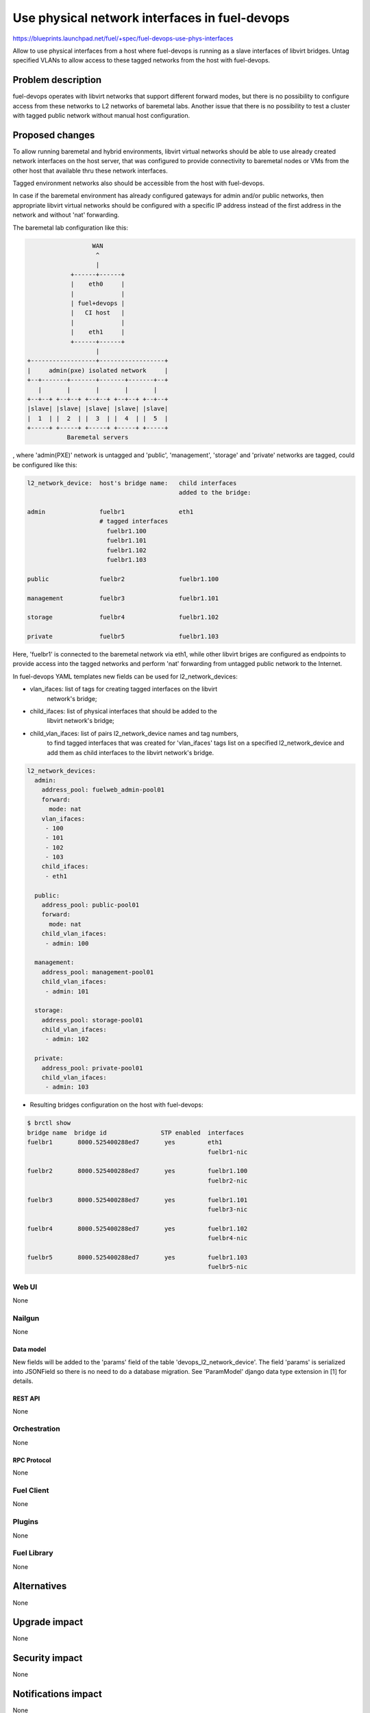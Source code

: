 ..
 This work is licensed under a Creative Commons Attribution 3.0 Unported
 License.

 http://creativecommons.org/licenses/by/3.0/legalcode

==============================================
Use physical network interfaces in fuel-devops
==============================================

https://blueprints.launchpad.net/fuel/+spec/fuel-devops-use-phys-interfaces

Allow to use physical interfaces from a host where fuel-devops is running
as a slave interfaces of libvirt bridges. Untag specified VLANs to allow
access to these tagged networks from the host with fuel-devops.

--------------------
Problem description
--------------------

fuel-devops operates with libvirt networks that support different forward
modes, but there is no possibility to configure access from these networks
to L2 networks of baremetal labs.
Another issue that there is no possibility to test a cluster with tagged
public network without manual host configuration.

----------------
Proposed changes
----------------

To allow running baremetal and hybrid environments, libvirt virtual networks
should be able to use already created network interfaces on the host server,
that was configured to provide connectivity to baremetal nodes or VMs from
the other host that available thru these network interfaces.

Tagged environment networks also should be accessible from the host with
fuel-devops.

In case if the baremetal environment has already configured gateways for admin
and/or public networks, then appropriate libvirt virtual networks should be
configured with a specific IP address instead of the first address
in the network and without 'nat' forwarding.


The baremetal lab configuration like this:

.. code-block:: text

                    WAN
                     ^
                     |
              +------+------+
              |    eth0     |
              |             |
              | fuel+devops |
              |   CI host   |
              |             |
              |    eth1     |
              +------+------+
                     |
  +------------------+------------------+
  |     admin(pxe) isolated network     |
  +--+-------+-------+-------+-------+--+
     |       |       |       |       |
  +--+--+ +--+--+ +--+--+ +--+--+ +--+--+
  |slave| |slave| |slave| |slave| |slave|
  |  1  | |  2  | |  3  | |  4  | |  5  |
  +-----+ +-----+ +-----+ +-----+ +-----+
             Baremetal servers


, where 'admin(PXE)' network is untagged and
'public', 'management', 'storage' and 'private' networks are tagged,
could be configured like this:

.. code-block:: text

  l2_network_device:  host's bridge name:   child interfaces
                                            added to the bridge:

  admin               fuelbr1               eth1
                      # tagged interfaces
                        fuelbr1.100
                        fuelbr1.101
                        fuelbr1.102
                        fuelbr1.103

  public              fuelbr2               fuelbr1.100

  management          fuelbr3               fuelbr1.101

  storage             fuelbr4               fuelbr1.102

  private             fuelbr5               fuelbr1.103


Here, 'fuelbr1' is connected to the baremetal network via eth1, while other
libvirt briges are configured as endpoints to provide access into the tagged
networks and perform 'nat' forwarding from untagged public network to the
Internet.

In fuel-devops YAML templates new fields can be used for l2_network_devices:

- vlan_ifaces: list of tags for creating tagged interfaces on the libvirt
               network's bridge;
- child_ifaces: list of physical interfaces that should be added to the
                libvirt network's bridge;
- child_vlan_ifaces: list of pairs l2_network_device names and tag numbers,
                     to find tagged interfaces that was created for
                     'vlan_ifaces' tags list on a specified l2_network_device
                     and add them as child interfaces to the libvirt
                     network's bridge.

.. code-block:: yaml

       l2_network_devices:
         admin:
           address_pool: fuelweb_admin-pool01
           forward:
             mode: nat
           vlan_ifaces:
            - 100
            - 101
            - 102
            - 103
           child_ifaces:
            - eth1

         public:
           address_pool: public-pool01
           forward:
             mode: nat
           child_vlan_ifaces:
            - admin: 100

         management:
           address_pool: management-pool01
           child_vlan_ifaces:
            - admin: 101

         storage:
           address_pool: storage-pool01
           child_vlan_ifaces:
            - admin: 102

         private:
           address_pool: private-pool01
           child_vlan_ifaces:
            - admin: 103


* Resulting bridges configuration on the host with fuel-devops:

.. code-block:: text

  $ brctl show
  bridge name  bridge id               STP enabled  interfaces
  fuelbr1       8000.525400288ed7       yes         eth1
                                                    fuelbr1-nic

  fuelbr2       8000.525400288ed7       yes         fuelbr1.100
                                                    fuelbr2-nic

  fuelbr3       8000.525400288ed7       yes         fuelbr1.101
                                                    fuelbr3-nic

  fuelbr4       8000.525400288ed7       yes         fuelbr1.102
                                                    fuelbr4-nic

  fuelbr5       8000.525400288ed7       yes         fuelbr1.103
                                                    fuelbr5-nic

Web UI
======

None

Nailgun
=======

None

Data model
----------

New fields will be added to the 'params' field of the table
'devops_l2_network_device'. The field 'params' is serialized into JSONField
so there is no need to do a database migration.
See 'ParamModel' django data type extension in [1] for details.

REST API
--------

None

Orchestration
=============

None

RPC Protocol
------------

None

Fuel Client
===========

None

Plugins
=======

None

Fuel Library
============

None

------------
Alternatives
------------

None

--------------
Upgrade impact
--------------

None

---------------
Security impact
---------------

None

--------------------
Notifications impact
--------------------

None

---------------
End user impact
---------------

None

------------------
Performance impact
------------------

None

-----------------
Deployment impact
-----------------

None

----------------
Developer impact
----------------

None

---------------------
Infrastructure impact
---------------------

- Necessary physical interface names should be provided for system tests on CI
  to access networks that are connected to baremetal labs (optional)
- Necessary VLAN tags should be provided for system tests on CI in case if
  there is required access to a tagged network from the tests (optional, can be
  used for system tests on qemu-kvm, where public and other networks are tagged)

--------------------
Documentation impact
--------------------

- YAML template changes should be documented
- YAML examples and usage should be updated

--------------
Implementation
--------------

Assignee(s)
===========

Who is leading the writing of the code? Or is this a blueprint where you're
throwing it out there to see who picks it up?

If more than one person is working on the implementation, please designate the
primary author and contact.

Primary assignee:
  Denys Dmytriiev (ddmitriev): ddmitriev@mirantis.com

Other contributors:
  Anton Studenov (astudenov): astudenov@mirantis.com
  Dmitry Tyzhnenko (dtyzhnenko): dtyzhnenko@mirantis.com

Mandatory design review:
  Anastasiia Urlapova (aurlapova): aurlapova@mirantis.com
  Dmitry Tyzhnenko (dtyzhnenko): dtyzhnenko@mirantis.com


Work Items
==========

- Add new fields to L2NetworkDevice class for libvirt driver;
- Add XML builder for tagged interfaces
- Add method for inserting host's network interfaces to libvirt bridges
- Add support for specifying an IP address that should be assigned to the
  libvirt network from an address pool in additional to the gateway address
  (may be the same)
- Add support of new data fields to the template validator
- Perform testing on a baremetal lab.

Dependencies
============

This feature depends on fuel-devops 3.0.0 implementation [2] with templates
support.

------------
Testing, QA
------------

- Create a template for a virtual environment, where all nodes have a single
  network interface and are connected to the 'admin' network.
  Configure 'admin' L2 network device with necessary tagged interfaces, and
  connect these tagged interfaces to other necessary L2 network devices.

- Create a template for a baremetal environment, where all nodes have a single
  network interface and are connected to the 'admin' network.
  Configure 'admin' L2 network device with necessary tagged interfaces, and
  connect these tagged interfaces to other necessary L2 network devices.

- Create a template for a baremetal environment where 'admin' and 'public'
  networks are connected to different physical interfaces on the host with
  fuel-devops. All other networks should be tagged and assigned on 'public'
  network later.

- Create environments using these templates.
  Create a VM on the host with fuel-devops, with a single network interface
  connected to the 'admin' network of required environmetn.
  Perform manual setup of Fuel master node, create a cluster with network
  assignements and tags like in the template that was used for creating
  the environment.
  Deploy cluster.

* Note: fuel-qa system tests are not ready for such testing because
  it doesn't support fuel-devops 3.0.0 yet.

Acceptance criteria
===================

Using devops templates, can be created the following:

- tagged interfaces are created for libvirt l2 network devices;
- specified tagged interfaces are added to the libvirt l2 network devices;
- specified physical interfaces are added to the libvirt l2 network devices.

----------
References
----------

[1] https://review.openstack.org/#/c/274578/
[2] https://blueprints.launchpad.net/fuel/+spec/template-based-virtual-devops-environments
